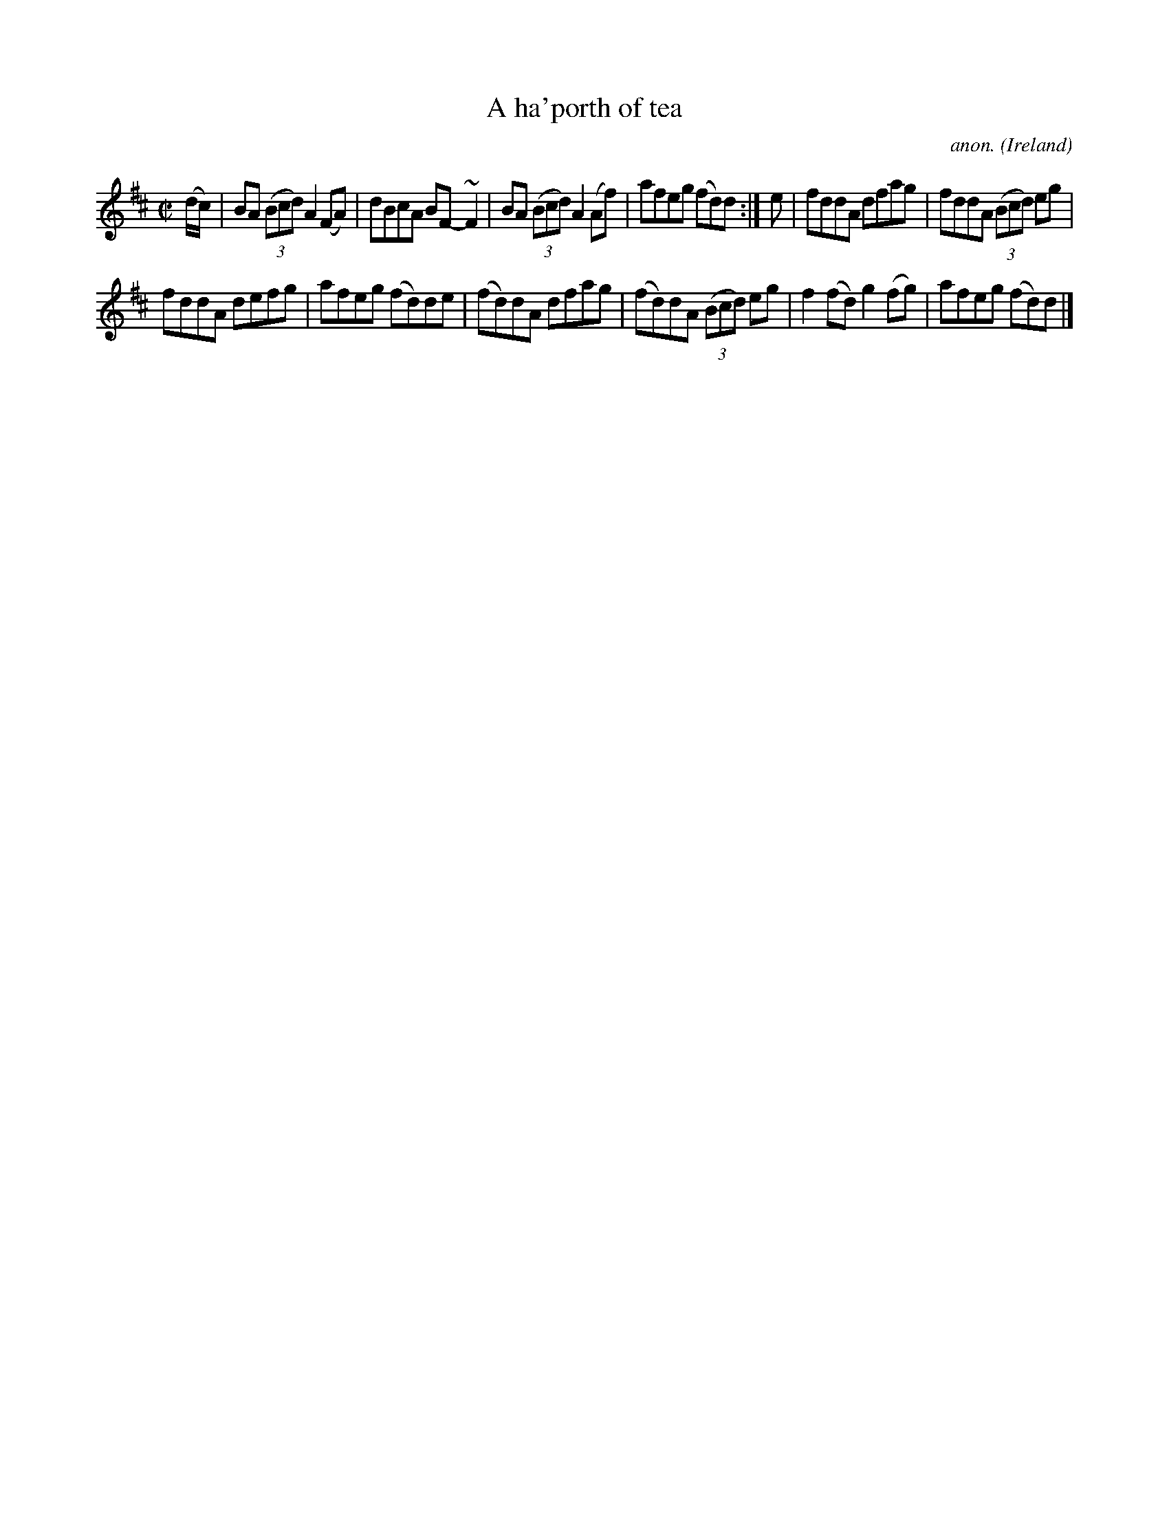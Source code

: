 X:785
T:A ha'porth of tea
C:anon.
O:Ireland
B:Francis O'Neill: "The Dance Music of Ireland" (1907) no. 785
R:Reel
m:~n2 = o/4n/m/4n
M:C|
L:1/8
K:D
(d/c/)|BA (3(Bcd) A2(FA)|dBcA BF-~F2|BA (3(Bcd) A2(Af)|afeg (fd)d:|e|fddA dfag|fddA (3(Bcd) eg|
fddA defg|afeg (fd)de|(fd)dA dfag|(fd)dA (3(Bcd) eg|f2(fd) g2(fg)|afeg (fd)d|]
